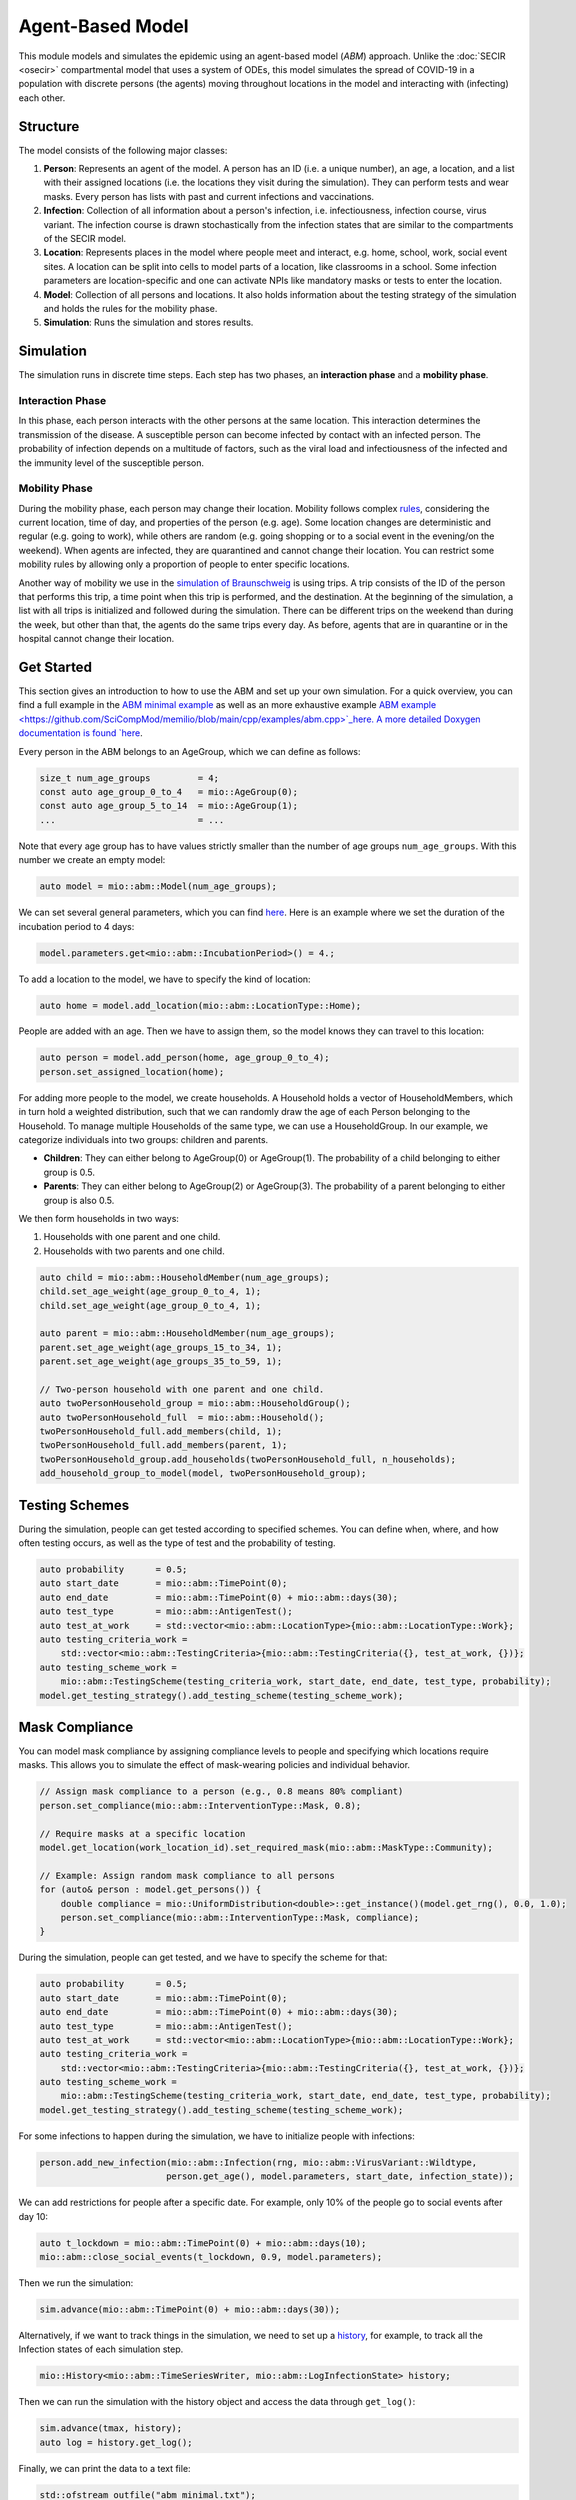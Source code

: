 Agent-Based Model
=================

This module models and simulates the epidemic using an agent-based model (*ABM*) approach. Unlike the
:doc:`SECIR <osecir>` compartmental model that uses a system of ODEs, this model simulates
the spread of COVID-19 in a population with discrete persons (the agents) moving throughout locations in the
model and interacting with (infecting) each other.

Structure
---------

The model consists of the following major classes:

1. **Person**: Represents an agent of the model. A person has an ID (i.e. a unique number), an age, a location,
   and a list with their assigned locations (i.e. the locations they visit during the simulation). They can perform
   tests and wear masks. Every person has lists with past and current infections and vaccinations.
2. **Infection**: Collection of all information about a person's infection, i.e. infectiousness, infection course,
   virus variant. The infection course is drawn stochastically from the infection states that are similar to the
   compartments of the SECIR model.
3. **Location**: Represents places in the model where people meet and interact, e.g. home, school, work, social event
   sites. A location can be split into cells to model parts of a location, like classrooms in a school. Some infection
   parameters are location-specific and one can activate NPIs like mandatory masks or tests to enter the location.
4. **Model**: Collection of all persons and locations. It also holds information about the testing strategy of the
   simulation and holds the rules for the mobility phase.
5. **Simulation**: Runs the simulation and stores results.

Simulation
----------

The simulation runs in discrete time steps. Each step has two phases, an **interaction phase** and a **mobility phase**.

Interaction Phase
~~~~~~~~~~~~~~~~~~~

In this phase, each person interacts with the other persons at the same location. This interaction determines the
transmission of the disease. A susceptible person can become infected by contact with an infected person. The probability
of infection depends on a multitude of factors, such as the viral load and infectiousness of the infected and the immunity
level of the susceptible person.

Mobility Phase
~~~~~~~~~~~~~~~~~~

During the mobility phase, each person may change their location. Mobility follows complex
`rules <https://github.com/SciCompMod/memilio/blob/main/cpp/models/abm/mobility_rules.cpp>`_, considering the current location, time of day, and properties of the person (e.g. age).
Some location changes are deterministic and regular (e.g. going to work), while others are random (e.g. going shopping or to a
social event in the evening/on the weekend). When agents are infected, they are quarantined and cannot change their location.
You can restrict some mobility rules by allowing only a proportion of people to enter specific locations.

Another way of mobility we use in the `simulation of Braunschweig <https://github.com/SciCompMod/memilio/blob/main/cpp/simulations/abm_braunschweig.cpp>`_ is using trips. A trip
consists of the ID of the person that performs this trip, a time point when this trip is performed, and the destination.
At the beginning of the simulation, a list with all trips is initialized and followed during the simulation. There can be different
trips on the weekend than during the week, but other than that, the agents do the same trips every day. As before, agents that are
in quarantine or in the hospital cannot change their location.

Get Started
-----------

This section gives an introduction to how to use the ABM and set up your own simulation. For a quick overview, you can find a full
example in the `ABM minimal example <https://github.com/SciCompMod/memilio/blob/main/cpp/examples/abm_minimal.cpp>`_ as well as an more exhaustive example `ABM example <https://github.com/SciCompMod/memilio/blob/main/cpp/examples/abm.cpp>`_here. A more detailed Doxygen documentation is found
`here <https://scicompmod.github.io/memilio/documentation/index.html>`_. 

Every person in the ABM belongs to an AgeGroup, which we can define as follows:

.. code-block:: cpp

   size_t num_age_groups         = 4;
   const auto age_group_0_to_4   = mio::AgeGroup(0);
   const auto age_group_5_to_14  = mio::AgeGroup(1);
   ...                           = ...

Note that every age group has to have values strictly smaller than the number of age groups ``num_age_groups``.
With this number we create an empty model:

.. code-block:: cpp

   auto model = mio::abm::Model(num_age_groups);

We can set several general parameters, which you can find `here <https://github.com/SciCompMod/memilio/blob/main/cpp/models/abm/parameters.h>`_. Here is an example where we set the
duration of the incubation period to 4 days:

.. code-block:: cpp

   model.parameters.get<mio::abm::IncubationPeriod>() = 4.;

To add a location to the model, we have to specify the kind of location:

.. code-block:: cpp

   auto home = model.add_location(mio::abm::LocationType::Home);

People are added with an age. Then we have to assign them, so the model knows they can travel to this location:

.. code-block:: cpp

   auto person = model.add_person(home, age_group_0_to_4);
   person.set_assigned_location(home);

For adding more people to the model, we create households. A Household holds a vector of HouseholdMembers, which in turn
hold a weighted distribution, such that we can randomly draw the age of each Person belonging to the Household. To manage
multiple Households of the same type, we can use a HouseholdGroup.
In our example, we categorize individuals into two groups: children and parents.

- **Children**: They can either belong to AgeGroup(0) or AgeGroup(1). The probability of a child belonging to either group is 0.5.
- **Parents**: They can either belong to AgeGroup(2) or AgeGroup(3). The probability of a parent belonging to either group is also 0.5.

We then form households in two ways:

1. Households with one parent and one child.
2. Households with two parents and one child.

.. code-block:: cpp

   auto child = mio::abm::HouseholdMember(num_age_groups);
   child.set_age_weight(age_group_0_to_4, 1);
   child.set_age_weight(age_group_0_to_4, 1);

   auto parent = mio::abm::HouseholdMember(num_age_groups);
   parent.set_age_weight(age_groups_15_to_34, 1);
   parent.set_age_weight(age_groups_35_to_59, 1);

   // Two-person household with one parent and one child.
   auto twoPersonHousehold_group = mio::abm::HouseholdGroup();
   auto twoPersonHousehold_full  = mio::abm::Household();
   twoPersonHousehold_full.add_members(child, 1);
   twoPersonHousehold_full.add_members(parent, 1);
   twoPersonHousehold_group.add_households(twoPersonHousehold_full, n_households);
   add_household_group_to_model(model, twoPersonHousehold_group);

Testing Schemes
---------------

During the simulation, people can get tested according to specified schemes. You can define when, where, and how often testing occurs, as well as the type of test and the probability of testing.

.. code-block:: cpp

   auto probability      = 0.5;
   auto start_date       = mio::abm::TimePoint(0);
   auto end_date         = mio::abm::TimePoint(0) + mio::abm::days(30);
   auto test_type        = mio::abm::AntigenTest();
   auto test_at_work     = std::vector<mio::abm::LocationType>{mio::abm::LocationType::Work};
   auto testing_criteria_work =
       std::vector<mio::abm::TestingCriteria>{mio::abm::TestingCriteria({}, test_at_work, {})};
   auto testing_scheme_work =
       mio::abm::TestingScheme(testing_criteria_work, start_date, end_date, test_type, probability);
   model.get_testing_strategy().add_testing_scheme(testing_scheme_work);

Mask Compliance
---------------

You can model mask compliance by assigning compliance levels to people and specifying which locations require masks. This allows you to simulate the effect of mask-wearing policies and individual behavior.

.. code-block:: cpp

   // Assign mask compliance to a person (e.g., 0.8 means 80% compliant)
   person.set_compliance(mio::abm::InterventionType::Mask, 0.8);

   // Require masks at a specific location
   model.get_location(work_location_id).set_required_mask(mio::abm::MaskType::Community);

   // Example: Assign random mask compliance to all persons
   for (auto& person : model.get_persons()) {
       double compliance = mio::UniformDistribution<double>::get_instance()(model.get_rng(), 0.0, 1.0);
       person.set_compliance(mio::abm::InterventionType::Mask, compliance);
   }

During the simulation, people can get tested, and we have to specify the scheme for that:

.. code-block:: cpp

   auto probability      = 0.5;
   auto start_date       = mio::abm::TimePoint(0);
   auto end_date         = mio::abm::TimePoint(0) + mio::abm::days(30);
   auto test_type        = mio::abm::AntigenTest();
   auto test_at_work     = std::vector<mio::abm::LocationType>{mio::abm::LocationType::Work};
   auto testing_criteria_work =
       std::vector<mio::abm::TestingCriteria>{mio::abm::TestingCriteria({}, test_at_work, {})};
   auto testing_scheme_work =
       mio::abm::TestingScheme(testing_criteria_work, start_date, end_date, test_type, probability);
   model.get_testing_strategy().add_testing_scheme(testing_scheme_work);

For some infections to happen during the simulation, we have to initialize people with infections:

.. code-block:: cpp

   person.add_new_infection(mio::abm::Infection(rng, mio::abm::VirusVariant::Wildtype,
                           person.get_age(), model.parameters, start_date, infection_state));

We can add restrictions for people after a specific date. For example, only 10% of the people go to social events after day 10:

.. code-block:: cpp

   auto t_lockdown = mio::abm::TimePoint(0) + mio::abm::days(10);
   mio::abm::close_social_events(t_lockdown, 0.9, model.parameters);

Then we run the simulation:

.. code-block:: cpp

   sim.advance(mio::abm::TimePoint(0) + mio::abm::days(30));

Alternatively, if we want to track things in the simulation, we need to set up a
`history <https://github.com/SciCompMod/memilio/blob/main/cpp/memilio/io/README.md#the-history-object>`_, for example, to track all the Infection states of each simulation step.

.. code-block:: cpp

   mio::History<mio::abm::TimeSeriesWriter, mio::abm::LogInfectionState> history;

Then we can run the simulation with the history object and access the data through ``get_log()``:

.. code-block:: cpp

   sim.advance(tmax, history);
   auto log = history.get_log();

Finally, we can print the data to a text file:

.. code-block:: cpp

   std::ofstream outfile("abm_minimal.txt");
   std::get<0>(log).print_table({"S", "E", "I_NS", "I_Sy", "I_Sev", "I_Crit", "R", "D"}, 7, 4, outfile);
   std::cout << "Results written to abm_minimal.txt" << std::endl;

Current Limitations
-------------------

Currently, a few things are not yet implemented, such as:

- Different trips for each day.
- Test and Trace functionality.


Overview of the ``abm`` namespace:
-----------------------------------------

.. doxygennamespace:: mio::abm